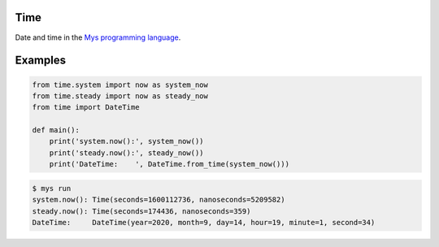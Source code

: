 Time
====

Date and time in the `Mys programming language`_.

Examples
========

.. code-block:: python

   from time.system import now as system_now
   from time.steady import now as steady_now
   from time import DateTime

   def main():
       print('system.now():', system_now())
       print('steady.now():', steady_now())
       print('DateTime:    ', DateTime.from_time(system_now()))

.. code-block:: text

   $ mys run
   system.now(): Time(seconds=1600112736, nanoseconds=5209582)
   steady.now(): Time(seconds=174436, nanoseconds=359)
   DateTime:     DateTime(year=2020, month=9, day=14, hour=19, minute=1, second=34)

.. _Mys programming language: https://github.com/mys-lang/mys
